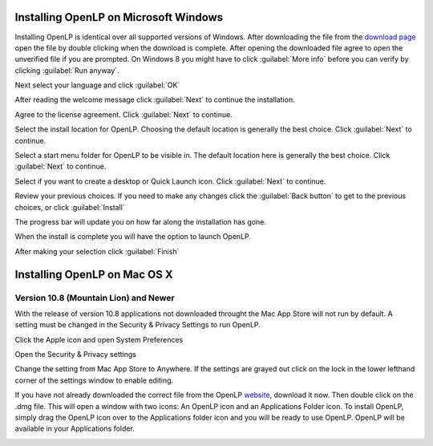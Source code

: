 Installing OpenLP on Microsoft Windows
======================================

Installing OpenLP is identical over all supported versions of Windows. After
downloading the file from the `download page <http://www.openlp.org/en/download.html>`_ 
open the file by double clicking when the download is complete. After opening 
the downloaded file agree to open the unverified file if you are prompted.
On Windows 8 you might have to click :guilabel:`More info` before you can
verify by clicking :guilabel:`Run anyway`.

Next select your language and click :guilabel:`OK`

.. image:: pics/win10-selectlanguage.png

After reading the welcome message click :guilabel:`Next` to continue the
installation.

.. image:: pics/win10-welcome.png

Agree to the license agreement. Click :guilabel:`Next` to continue.

.. image:: pics/win10-license.png

Select the install location for OpenLP. Choosing the default location is
generally the best choice. Click :guilabel:`Next` to continue.

.. image:: pics/win10-installlocation.png

Select a start menu folder for OpenLP to be visible in. The default location
here is generally the best choice. Click :guilabel:`Next` to continue.

.. image:: pics/win10-startmenufolder.png

Select if you want to create a desktop or Quick Launch icon. Click :guilabel:`Next`
to continue.

.. image:: pics/win10-additionaltask.png

Review your previous choices. If you need to make any changes click the
:guilabel:`Back button` to get to the previous choices, or click :guilabel:`Install`

.. image:: pics/win10-readytoinstall.png

The progress bar will update you on how far along the installation has gone.

.. image:: pics/win10-progress.png

When the install is complete you will have the option to launch OpenLP.

.. image:: pics/win10-launch.png

After making your selection click :guilabel:`Finish`

Installing OpenLP on Mac OS X
=============================

Version 10.8 (Mountain Lion) and Newer
--------------------------------------

With the release of version 10.8 applications not downloaded throught the Mac
App Store will not run by default. A setting must be changed in the Security &
Privacy Settings to run OpenLP.

Click the Apple icon and open System Preferences

.. image:: pics/mac-os-x-system-menu.png

Open the Security & Privacy settings

.. image:: pics/mac-os-x-settings.png

Change the setting from Mac App Store to Anywhere. If the settings are grayed
out click on the lock in the lower lefthand corner of the settings window to  
enable editing.

.. image:: pics/mac-os-x-security-and-privacy.png

If you have not already downloaded the correct file from the OpenLP
`website <http://www.openlp.org/>`_, download it now. Then double click on the
.dmg file. This will open a window with two icons: An OpenLP icon and an
Applications Folder icon. To install OpenLP, simply drag the OpenLP icon over to
the Applications folder icon and you will be ready to use OpenLP. OpenLP will be
available in your Applications folder.

.. image:: pics/mac-os-x-dnd-install.png
